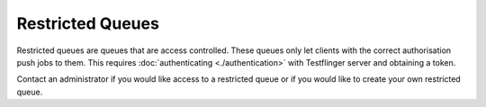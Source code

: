 Restricted Queues
=================

Restricted queues are queues that are access controlled. These queues only let
clients with the correct authorisation push jobs to them. This requires
:doc:`authenticating <./authentication>` with Testflinger server and obtaining
a token.

Contact an administrator if you would like access to a restricted queue or if you would like to create your own restricted queue.
